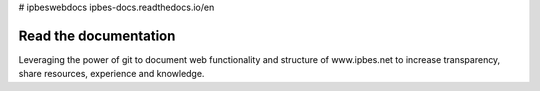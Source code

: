 # ipbeswebdocs ipbes-docs.readthedocs.io/en

Read the documentation
===========================

Leveraging the power of git to document web functionality and structure of www.ipbes.net to increase transparency, share resources, experience and knowledge. 
